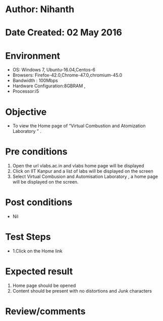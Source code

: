 * Author: Nihanth
* Date Created: 02 May 2016
* Environment
  - OS: Windows 7, Ubuntu-16.04,Centos-6
  - Browsers: Firefox-42.0,Chrome-47.0,chromium-45.0
  - Bandwidth : 100Mbps
  - Hardware Configuration:8GBRAM , 
  - Processor:i5

* Objective
  - To view  the Home page of “Virtual Combustion and Atomization Laboratory ” .

* Pre conditions
  1. Open the url vlabs.ac.in and vlabs home page will be displayed 
  2. Click on IIT Kanpur and a list of labs will be displayed on the screen 
  3. Select Virtual Combusion and Automisation Laboratory , a home page will be displayed on the screen.

* Post conditions
  - Nil
* Test Steps
  - 1.Click on the Home link 

* Expected result
  1. Home page should be opened
  2. Content should be present with no distortions and Junk characters

* Review/comments


